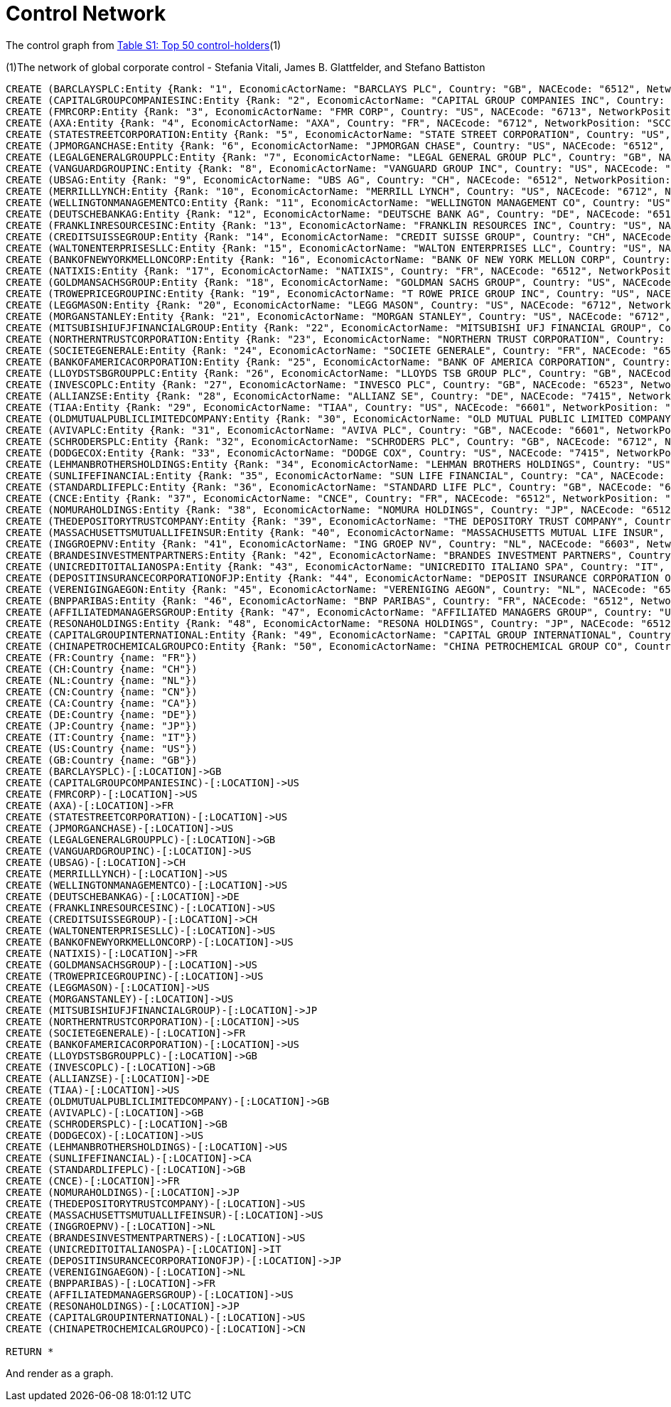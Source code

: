 = Control Network

The control graph from http://arxiv.org/pdf/1107.5728.pdf[Table S1: Top 50 control-holders](1)

(1)The network of global corporate control - Stefania Vitali, James B. Glattfelder, and Stefano Battiston

[source,cypher]
----
CREATE (BARCLAYSPLC:Entity {Rank: "1", EconomicActorName: "BARCLAYS PLC", Country: "GB", NACEcode: "6512", NetworkPosition: "SCC", CumulNetworkControlTM: "4.05", name: "BARCLAYSPLC"})
CREATE (CAPITALGROUPCOMPANIESINC:Entity {Rank: "2", EconomicActorName: "CAPITAL GROUP COMPANIES INC", Country: "US", NACEcode: "6713", NetworkPosition: "IN", CumulNetworkControlTM: "6.66", name: "CAPITALGROUPCOMPANIESINC"})
CREATE (FMRCORP:Entity {Rank: "3", EconomicActorName: "FMR CORP", Country: "US", NACEcode: "6713", NetworkPosition: "IN", CumulNetworkControlTM: "8.94", name: "FMRCORP"})
CREATE (AXA:Entity {Rank: "4", EconomicActorName: "AXA", Country: "FR", NACEcode: "6712", NetworkPosition: "SCC", CumulNetworkControlTM: "11.21", name: "AXA"})
CREATE (STATESTREETCORPORATION:Entity {Rank: "5", EconomicActorName: "STATE STREET CORPORATION", Country: "US", NACEcode: "6713", NetworkPosition: "SCC", CumulNetworkControlTM: "13.02", name: "STATESTREETCORPORATION"})
CREATE (JPMORGANCHASE:Entity {Rank: "6", EconomicActorName: "JPMORGAN CHASE", Country: "US", NACEcode: "6512", NetworkPosition: "SCC", CumulNetworkControlTM: "14.55", name: "JPMORGANCHASE"})
CREATE (LEGALGENERALGROUPPLC:Entity {Rank: "7", EconomicActorName: "LEGAL GENERAL GROUP PLC", Country: "GB", NACEcode: "6603", NetworkPosition: "SCC", CumulNetworkControlTM: "16.02", name: "LEGALGENERALGROUPPLC"})
CREATE (VANGUARDGROUPINC:Entity {Rank: "8", EconomicActorName: "VANGUARD GROUP INC", Country: "US", NACEcode: "7415", NetworkPosition: "IN", CumulNetworkControlTM: "17.25", name: "VANGUARDGROUPINC"})
CREATE (UBSAG:Entity {Rank: "9", EconomicActorName: "UBS AG", Country: "CH", NACEcode: "6512", NetworkPosition: "SCC", CumulNetworkControlTM: "18.46", name: "UBSAG"})
CREATE (MERRILLLYNCH:Entity {Rank: "10", EconomicActorName: "MERRILL LYNCH", Country: "US", NACEcode: "6712", NetworkPosition: "SCC", CumulNetworkControlTM: "19.45", name: "MERRILLLYNCH"})
CREATE (WELLINGTONMANAGEMENTCO:Entity {Rank: "11", EconomicActorName: "WELLINGTON MANAGEMENT CO", Country: "US", NACEcode: "6713", NetworkPosition: "IN", CumulNetworkControlTM: "20.33", name: "WELLINGTONMANAGEMENTCO"})
CREATE (DEUTSCHEBANKAG:Entity {Rank: "12", EconomicActorName: "DEUTSCHE BANK AG", Country: "DE", NACEcode: "6512", NetworkPosition: "SCC", CumulNetworkControlTM: "21.17", name: "DEUTSCHEBANKAG"})
CREATE (FRANKLINRESOURCESINC:Entity {Rank: "13", EconomicActorName: "FRANKLIN RESOURCES INC", Country: "US", NACEcode: "6512", NetworkPosition: "SCC", CumulNetworkControlTM: "21.99", name: "FRANKLINRESOURCESINC"})
CREATE (CREDITSUISSEGROUP:Entity {Rank: "14", EconomicActorName: "CREDIT SUISSE GROUP", Country: "CH", NACEcode: "6512", NetworkPosition: "SCC", CumulNetworkControlTM: "22.81", name: "CREDITSUISSEGROUP"})
CREATE (WALTONENTERPRISESLLC:Entity {Rank: "15", EconomicActorName: "WALTON ENTERPRISES LLC", Country: "US", NACEcode: "2923", NetworkPosition: "T&T", CumulNetworkControlTM: "23.56", name: "WALTONENTERPRISESLLC"})
CREATE (BANKOFNEWYORKMELLONCORP:Entity {Rank: "16", EconomicActorName: "BANK OF NEW YORK MELLON CORP", Country: "US", NACEcode: "6512", NetworkPosition: "IN", CumulNetworkControlTM: "24.28", name: "BANKOFNEWYORKMELLONCORP"})
CREATE (NATIXIS:Entity {Rank: "17", EconomicActorName: "NATIXIS", Country: "FR", NACEcode: "6512", NetworkPosition: "SCC", CumulNetworkControlTM: "24.98", name: "NATIXIS"})
CREATE (GOLDMANSACHSGROUP:Entity {Rank: "18", EconomicActorName: "GOLDMAN SACHS GROUP", Country: "US", NACEcode: "6712", NetworkPosition: "SCC", CumulNetworkControlTM: "25.64", name: "GOLDMANSACHSGROUP"})
CREATE (TROWEPRICEGROUPINC:Entity {Rank: "19", EconomicActorName: "T ROWE PRICE GROUP INC", Country: "US", NACEcode: "6713", NetworkPosition: "SCC", CumulNetworkControlTM: "26.29", name: "TROWEPRICEGROUPINC"})
CREATE (LEGGMASON:Entity {Rank: "20", EconomicActorName: "LEGG MASON", Country: "US", NACEcode: "6712", NetworkPosition: "SCC", CumulNetworkControlTM: "26.92", name: "LEGGMASON"})
CREATE (MORGANSTANLEY:Entity {Rank: "21", EconomicActorName: "MORGAN STANLEY", Country: "US", NACEcode: "6712", NetworkPosition: "SCC", CumulNetworkControlTM: "27.56", name: "MORGANSTANLEY"})
CREATE (MITSUBISHIUFJFINANCIALGROUP:Entity {Rank: "22", EconomicActorName: "MITSUBISHI UFJ FINANCIAL GROUP", Country: "JP", NACEcode: "6512", NetworkPosition: "SCC", CumulNetworkControlTM: "28.16", name: "MITSUBISHIUFJFINANCIALGROUP"})
CREATE (NORTHERNTRUSTCORPORATION:Entity {Rank: "23", EconomicActorName: "NORTHERN TRUST CORPORATION", Country: "US", NACEcode: "6512", NetworkPosition: "SCC", CumulNetworkControlTM: "28.72", name: "NORTHERNTRUSTCORPORATION"})
CREATE (SOCIETEGENERALE:Entity {Rank: "24", EconomicActorName: "SOCIETE GENERALE", Country: "FR", NACEcode: "6512", NetworkPosition: "SCC", CumulNetworkControlTM: "29.26", name: "SOCIETEGENERALE"})
CREATE (BANKOFAMERICACORPORATION:Entity {Rank: "25", EconomicActorName: "BANK OF AMERICA CORPORATION", Country: "US", NACEcode: "6512", NetworkPosition: "SCC", CumulNetworkControlTM: "29.79", name: "BANKOFAMERICACORPORATION"})
CREATE (LLOYDSTSBGROUPPLC:Entity {Rank: "26", EconomicActorName: "LLOYDS TSB GROUP PLC", Country: "GB", NACEcode: "6512", NetworkPosition: "SCC", CumulNetworkControlTM: "30.30", name: "LLOYDSTSBGROUPPLC"})
CREATE (INVESCOPLC:Entity {Rank: "27", EconomicActorName: "INVESCO PLC", Country: "GB", NACEcode: "6523", NetworkPosition: "SCC", CumulNetworkControlTM: "30.82", name: "INVESCOPLC"})
CREATE (ALLIANZSE:Entity {Rank: "28", EconomicActorName: "ALLIANZ SE", Country: "DE", NACEcode: "7415", NetworkPosition: "SCC", CumulNetworkControlTM: "31.32", name: "ALLIANZSE"})
CREATE (TIAA:Entity {Rank: "29", EconomicActorName: "TIAA", Country: "US", NACEcode: "6601", NetworkPosition: "IN", CumulNetworkControlTM: "32.24", name: "TIAA"})
CREATE (OLDMUTUALPUBLICLIMITEDCOMPANY:Entity {Rank: "30", EconomicActorName: "OLD MUTUAL PUBLIC LIMITED COMPANY", Country: "GB", NACEcode: "6601", NetworkPosition: "SCC", CumulNetworkControlTM: "32.69", name: "OLDMUTUALPUBLICLIMITEDCOMPANY"})
CREATE (AVIVAPLC:Entity {Rank: "31", EconomicActorName: "AVIVA PLC", Country: "GB", NACEcode: "6601", NetworkPosition: "SCC", CumulNetworkControlTM: "33.14", name: "AVIVAPLC"})
CREATE (SCHRODERSPLC:Entity {Rank: "32", EconomicActorName: "SCHRODERS PLC", Country: "GB", NACEcode: "6712", NetworkPosition: "SCC", CumulNetworkControlTM: "33.57", name: "SCHRODERSPLC"})
CREATE (DODGECOX:Entity {Rank: "33", EconomicActorName: "DODGE COX", Country: "US", NACEcode: "7415", NetworkPosition: "IN", CumulNetworkControlTM: "34.00", name: "DODGECOX"})
CREATE (LEHMANBROTHERSHOLDINGS:Entity {Rank: "34", EconomicActorName: "LEHMAN BROTHERS HOLDINGS", Country: "US", NACEcode: "6712", NetworkPosition: "SCC", CumulNetworkControlTM: "34.43", name: "LEHMANBROTHERSHOLDINGS"})
CREATE (SUNLIFEFINANCIAL:Entity {Rank: "35", EconomicActorName: "SUN LIFE FINANCIAL", Country: "CA", NACEcode: "6601", NetworkPosition: "SCC", CumulNetworkControlTM: "34.82", name: "SUNLIFEFINANCIAL"})
CREATE (STANDARDLIFEPLC:Entity {Rank: "36", EconomicActorName: "STANDARD LIFE PLC", Country: "GB", NACEcode: "6601", NetworkPosition: "SC", CumulNetworkControlTM: "35.2", name: "STANDARDLIFEPLC"})
CREATE (CNCE:Entity {Rank: "37", EconomicActorName: "CNCE", Country: "FR", NACEcode: "6512", NetworkPosition: "SCC", CumulNetworkControlTM: "35.57", name: "CNCE"})
CREATE (NOMURAHOLDINGS:Entity {Rank: "38", EconomicActorName: "NOMURA HOLDINGS", Country: "JP", NACEcode: "6512", NetworkPosition: "SCC", CumulNetworkControlTM: "35.92", name: "NOMURAHOLDINGS"})
CREATE (THEDEPOSITORYTRUSTCOMPANY:Entity {Rank: "39", EconomicActorName: "THE DEPOSITORY TRUST COMPANY", Country: "US", NACEcode: "6512", NetworkPosition: "IN", CumulNetworkControlTM: "36.28", name: "THEDEPOSITORYTRUSTCOMPANY"})
CREATE (MASSACHUSETTSMUTUALLIFEINSUR:Entity {Rank: "40", EconomicActorName: "MASSACHUSETTS MUTUAL LIFE INSUR", Country: "US", NACEcode: "6601", NetworkPosition: "IN", CumulNetworkControlTM: "36.63", name: "MASSACHUSETTSMUTUALLIFEINSUR"})
CREATE (INGGROEPNV:Entity {Rank: "41", EconomicActorName: "ING GROEP NV", Country: "NL", NACEcode: "6603", NetworkPosition: "SCC", CumulNetworkControlTM: "36.96", name: "INGGROEPNV"})
CREATE (BRANDESINVESTMENTPARTNERS:Entity {Rank: "42", EconomicActorName: "BRANDES INVESTMENT PARTNERS", Country: "US", NACEcode: "6713", NetworkPosition: "IN", CumulNetworkControlTM: "37.29", name: "BRANDESINVESTMENTPARTNERS"})
CREATE (UNICREDITOITALIANOSPA:Entity {Rank: "43", EconomicActorName: "UNICREDITO ITALIANO SPA", Country: "IT", NACEcode: "6512", NetworkPosition: "SCC", CumulNetworkControlTM: "37.61", name: "UNICREDITOITALIANOSPA"})
CREATE (DEPOSITINSURANCECORPORATIONOFJP:Entity {Rank: "44", EconomicActorName: "DEPOSIT INSURANCE CORPORATION OF JP", Country: "JP", NACEcode: "6511", NetworkPosition: "IN", CumulNetworkControlTM: "37.93", name: "DEPOSITINSURANCECORPORATIONOFJP"})
CREATE (VERENIGINGAEGON:Entity {Rank: "45", EconomicActorName: "VERENIGING AEGON", Country: "NL", NACEcode: "6512", NetworkPosition: "IN", CumulNetworkControlTM: "38.25", name: "VERENIGINGAEGON"})
CREATE (BNPPARIBAS:Entity {Rank: "46", EconomicActorName: "BNP PARIBAS", Country: "FR", NACEcode: "6512", NetworkPosition: "SCC", CumulNetworkControlTM: "38.56", name: "BNPPARIBAS"})
CREATE (AFFILIATEDMANAGERSGROUP:Entity {Rank: "47", EconomicActorName: "AFFILIATED MANAGERS GROUP", Country: "US", NACEcode: "6713", NetworkPosition: "SCC", CumulNetworkControlTM: "38.88", name: "AFFILIATEDMANAGERSGROUP"})
CREATE (RESONAHOLDINGS:Entity {Rank: "48", EconomicActorName: "RESONA HOLDINGS", Country: "JP", NACEcode: "6512", NetworkPosition: "SCC", CumulNetworkControlTM: "39.18", name: "RESONAHOLDINGS"})
CREATE (CAPITALGROUPINTERNATIONAL:Entity {Rank: "49", EconomicActorName: "CAPITAL GROUP INTERNATIONAL", Country: "US", NACEcode: "7414", NetworkPosition: "IN", CumulNetworkControlTM: "39.48", name: "CAPITALGROUPINTERNATIONAL"})
CREATE (CHINAPETROCHEMICALGROUPCO:Entity {Rank: "50", EconomicActorName: "CHINA PETROCHEMICAL GROUP CO", Country: "CN", NACEcode: "6511", NetworkPosition: "TT", CumulNetworkControlTM: "39.78", name: "CHINAPETROCHEMICALGROUPCO"})
CREATE (FR:Country {name: "FR"})
CREATE (CH:Country {name: "CH"})
CREATE (NL:Country {name: "NL"})
CREATE (CN:Country {name: "CN"})
CREATE (CA:Country {name: "CA"})
CREATE (DE:Country {name: "DE"})
CREATE (JP:Country {name: "JP"})
CREATE (IT:Country {name: "IT"})
CREATE (US:Country {name: "US"})
CREATE (GB:Country {name: "GB"})
CREATE (BARCLAYSPLC)-[:LOCATION]->GB
CREATE (CAPITALGROUPCOMPANIESINC)-[:LOCATION]->US
CREATE (FMRCORP)-[:LOCATION]->US
CREATE (AXA)-[:LOCATION]->FR
CREATE (STATESTREETCORPORATION)-[:LOCATION]->US
CREATE (JPMORGANCHASE)-[:LOCATION]->US
CREATE (LEGALGENERALGROUPPLC)-[:LOCATION]->GB
CREATE (VANGUARDGROUPINC)-[:LOCATION]->US
CREATE (UBSAG)-[:LOCATION]->CH
CREATE (MERRILLLYNCH)-[:LOCATION]->US
CREATE (WELLINGTONMANAGEMENTCO)-[:LOCATION]->US
CREATE (DEUTSCHEBANKAG)-[:LOCATION]->DE
CREATE (FRANKLINRESOURCESINC)-[:LOCATION]->US
CREATE (CREDITSUISSEGROUP)-[:LOCATION]->CH
CREATE (WALTONENTERPRISESLLC)-[:LOCATION]->US
CREATE (BANKOFNEWYORKMELLONCORP)-[:LOCATION]->US
CREATE (NATIXIS)-[:LOCATION]->FR
CREATE (GOLDMANSACHSGROUP)-[:LOCATION]->US
CREATE (TROWEPRICEGROUPINC)-[:LOCATION]->US
CREATE (LEGGMASON)-[:LOCATION]->US
CREATE (MORGANSTANLEY)-[:LOCATION]->US
CREATE (MITSUBISHIUFJFINANCIALGROUP)-[:LOCATION]->JP
CREATE (NORTHERNTRUSTCORPORATION)-[:LOCATION]->US
CREATE (SOCIETEGENERALE)-[:LOCATION]->FR
CREATE (BANKOFAMERICACORPORATION)-[:LOCATION]->US
CREATE (LLOYDSTSBGROUPPLC)-[:LOCATION]->GB
CREATE (INVESCOPLC)-[:LOCATION]->GB
CREATE (ALLIANZSE)-[:LOCATION]->DE
CREATE (TIAA)-[:LOCATION]->US
CREATE (OLDMUTUALPUBLICLIMITEDCOMPANY)-[:LOCATION]->GB
CREATE (AVIVAPLC)-[:LOCATION]->GB
CREATE (SCHRODERSPLC)-[:LOCATION]->GB
CREATE (DODGECOX)-[:LOCATION]->US
CREATE (LEHMANBROTHERSHOLDINGS)-[:LOCATION]->US
CREATE (SUNLIFEFINANCIAL)-[:LOCATION]->CA
CREATE (STANDARDLIFEPLC)-[:LOCATION]->GB
CREATE (CNCE)-[:LOCATION]->FR
CREATE (NOMURAHOLDINGS)-[:LOCATION]->JP
CREATE (THEDEPOSITORYTRUSTCOMPANY)-[:LOCATION]->US
CREATE (MASSACHUSETTSMUTUALLIFEINSUR)-[:LOCATION]->US
CREATE (INGGROEPNV)-[:LOCATION]->NL
CREATE (BRANDESINVESTMENTPARTNERS)-[:LOCATION]->US
CREATE (UNICREDITOITALIANOSPA)-[:LOCATION]->IT
CREATE (DEPOSITINSURANCECORPORATIONOFJP)-[:LOCATION]->JP
CREATE (VERENIGINGAEGON)-[:LOCATION]->NL
CREATE (BNPPARIBAS)-[:LOCATION]->FR
CREATE (AFFILIATEDMANAGERSGROUP)-[:LOCATION]->US
CREATE (RESONAHOLDINGS)-[:LOCATION]->JP
CREATE (CAPITALGROUPINTERNATIONAL)-[:LOCATION]->US
CREATE (CHINAPETROCHEMICALGROUPCO)-[:LOCATION]->CN

RETURN *
----

And render as a graph.

//graph
